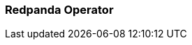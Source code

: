 === Redpanda Operator
:term-name: Redpanda Operator
:hover-text: Extends Kubernetes with custom resource definitions (CRDs), which allow Redpanda clusters to be treated as native Kubernetes resources. 
:link: https://docs.redpanda.com/current/deploy/deployment-option/self-hosted/kubernetes/kubernetes-production-deployment/ 
:category: Kubernetes